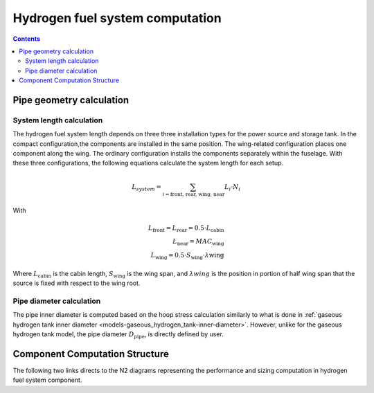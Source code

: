 .. _models-hydrogen-fuel-system:

================================
Hydrogen fuel system computation
================================

.. contents::

*************************
Pipe geometry calculation
*************************

System length calculation
=========================

The hydrogen fuel system length depends on three three installation types for the power source and storage tank. In the
compact configuration,the components are installed in the same position. The wing-related configuration places one
component along the wing. The ordinary configuration installs the components separately within the fuselage. With these
three configurations, the following equations calculate the system length for each setup.

.. math::

    L_{system} = \sum_{i=\text{front, rear, wing, near}} L_{i} \cdot N_{i}

With

.. math::
    L_{\text{front}} = L_{\text{rear}} = 0.5 \cdot L_{\text{cabin}} \\
    L_{\text{near}} = MAC_{\text{wing}} \\
    L_{\text{wing}} = 0.5 \cdot S_{\text{wing}} \cdot \lambda{\text{wing}}

Where :math:`L_{\text{cabin}}` is the cabin length, :math:`S_{\text{wing}}` is the wing span,  and :math:`\lambda{wing}`
is the position in portion of half wing span that the source is fixed with respect to the wing root.


Pipe diameter calculation
=========================
The pipe inner diameter is computed based on the hoop stress calculation similarly to what is done in :ref:`gaseous hydrogen tank inner diameter <models-gaseous_hydrogen_tank-inner-diameter>`.
However, unlike for the  gaseous hydrogen tank model, the pipe diameter :math:`D_{\text{pipe}}`, is directly defined by user.



*******************************
Component Computation Structure
*******************************
The following two links directs to the N2 diagrams representing the performance and sizing computation
in hydrogen fuel system component.

.. raw:: html

   <a href="../../../../../../../n2/n2_performance_h2_fuel_system.html" target="_blank">Hydrogen fuel system performance N2 diagram</a><br>
   <a href="../../../../../../../n2/n2_sizing_h2_fuel_system.html" target="_blank">Hydrogen fuel system sizing N2 diagram</a>